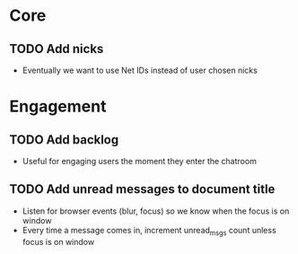 * Core
** TODO Add nicks
   - Eventually we want to use Net IDs instead of user chosen nicks

* Engagement
** TODO Add backlog
   - Useful for engaging users the moment they enter the chatroom
** TODO Add unread messages to document title
   - Listen for browser events (blur, focus) so we know when the focus
     is on window
   - Every time a message comes in, increment unread_msgs count unless
     focus is on window
